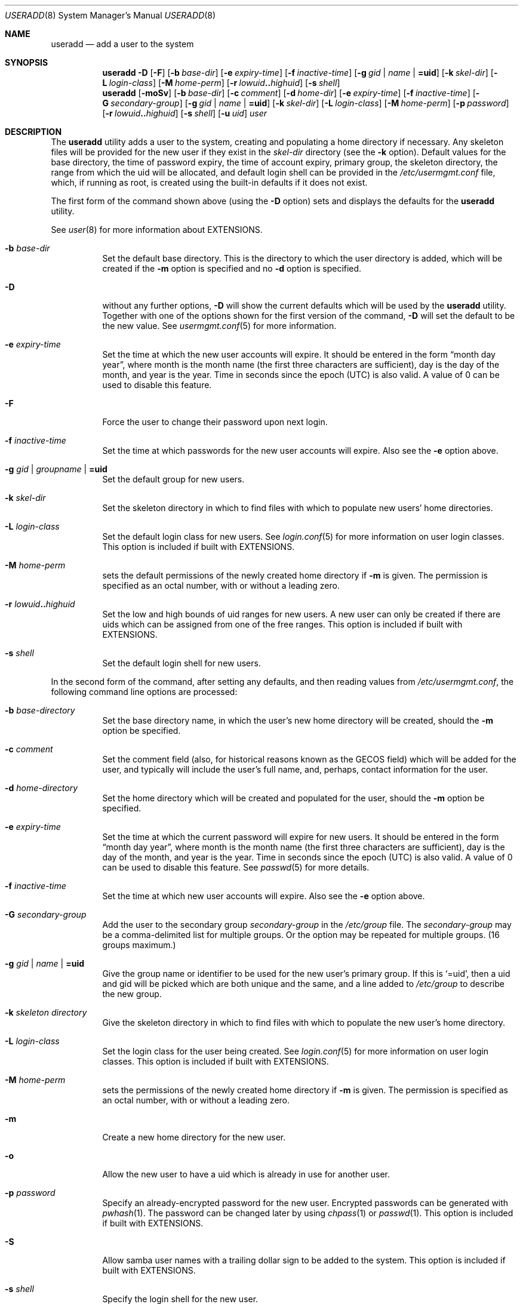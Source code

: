 .\" useradd.8,v 1.42 2009/01/14 02:18:28 reed Exp */
.\"
.\"
.\" Copyright (c) 1999 Alistair G. Crooks.  All rights reserved.
.\"
.\" Redistribution and use in source and binary forms, with or without
.\" modification, are permitted provided that the following conditions
.\" are met:
.\" 1. Redistributions of source code must retain the above copyright
.\"    notice, this list of conditions and the following disclaimer.
.\" 2. Redistributions in binary form must reproduce the above copyright
.\"    notice, this list of conditions and the following disclaimer in the
.\"    documentation and/or other materials provided with the distribution.
.\" 3. The name of the author may not be used to endorse or promote
.\"    products derived from this software without specific prior written
.\"    permission.
.\"
.\" THIS SOFTWARE IS PROVIDED BY THE AUTHOR ``AS IS'' AND ANY EXPRESS
.\" OR IMPLIED WARRANTIES, INCLUDING, BUT NOT LIMITED TO, THE IMPLIED
.\" WARRANTIES OF MERCHANTABILITY AND FITNESS FOR A PARTICULAR PURPOSE
.\" ARE DISCLAIMED.  IN NO EVENT SHALL THE AUTHOR BE LIABLE FOR ANY
.\" DIRECT, INDIRECT, INCIDENTAL, SPECIAL, EXEMPLARY, OR CONSEQUENTIAL
.\" DAMAGES (INCLUDING, BUT NOT LIMITED TO, PROCUREMENT OF SUBSTITUTE
.\" GOODS OR SERVICES; LOSS OF USE, DATA, OR PROFITS; OR BUSINESS
.\" INTERRUPTION) HOWEVER CAUSED AND ON ANY THEORY OF LIABILITY,
.\" WHETHER IN CONTRACT, STRICT LIABILITY, OR TORT (INCLUDING
.\" NEGLIGENCE OR OTHERWISE) ARISING IN ANY WAY OUT OF THE USE OF THIS
.\" SOFTWARE, EVEN IF ADVISED OF THE POSSIBILITY OF SUCH DAMAGE.
.\"
.\"
.Dd January 13, 2009
.Dt USERADD 8
.Os
.Sh NAME
.Nm useradd
.Nd add a user to the system
.Sh SYNOPSIS
.Nm
.Fl D
.Op Fl F
.Op Fl b Ar base-dir
.Op Fl e Ar expiry-time
.Op Fl f Ar inactive-time
.Op Fl g Ar gid | name | Li =uid
.Op Fl k Ar skel-dir
.Op Fl L Ar login-class
.Op Fl M Ar home-perm
.Op Fl r Ar lowuid Ns Li .. Ns Ar highuid
.Op Fl s Ar shell
.Nm
.Op Fl moSv
.Op Fl b Ar base-dir
.Op Fl c Ar comment
.Op Fl d Ar home-dir
.Op Fl e Ar expiry-time
.Op Fl f Ar inactive-time
.Op Fl G Ar secondary-group
.Op Fl g Ar gid | name | Li =uid
.Op Fl k Ar skel-dir
.Op Fl L Ar login-class
.Op Fl M Ar home-perm
.Op Fl p Ar password
.Op Fl r Ar lowuid Ns Li .. Ns Ar highuid
.Op Fl s Ar shell
.Op Fl u Ar uid
.Ar user
.Sh DESCRIPTION
The
.Nm useradd
utility adds a user to the system, creating and
populating a home directory if necessary.
Any skeleton files will be provided
for the new user if they exist in the
.Ar skel-dir
directory (see the
.Fl k
option).
Default values for
the base directory,
the time of password expiry,
the time of account expiry,
primary group,
the skeleton directory,
the range from which the uid will be allocated,
and default login shell
can be provided in the
.Pa /etc/usermgmt.conf
file, which, if running as root, is created using the built-in defaults if
it does not exist.
.Pp
The first form of the command shown above (using the
.Fl D
option)
sets and displays the defaults for the
.Nm
utility.
.Pp
See
.Xr user 8
for more information about
.Dv EXTENSIONS .
.Bl -tag -width Ds
.It Fl b Ar base-dir
Set the default base directory.
This is the directory to which the
user directory is added, which will be created if the
.Fl m
option is specified and no
.Fl d
option is specified.
.It Fl D
without any further options,
.Fl D
will show the current defaults which
will be used by the
.Nm
utility.
Together with one of the options shown for the first version
of the command,
.Fl D
will set the default to be the new value.
See
.Xr usermgmt.conf 5
for more information.
.It Fl e Ar expiry-time
Set the time at which the new user accounts will expire.
It should be entered in the form
.Dq month day year ,
where month is the month name (the first three characters are
sufficient), day is the day of the month, and year is the year.
Time in seconds since the epoch (UTC) is also valid.
A value of 0 can be used to disable this feature.
.It Fl F
Force the user to change their password upon next login.
.It Fl f Ar inactive-time
Set the time at which passwords for the new user accounts will
expire.
Also see the
.Fl e
option above.
.It Fl g Ar gid | groupname | Li =uid
Set the default group for new users.
.It Fl k Ar skel-dir
Set the skeleton directory in which to find files with
which to populate new users' home directories.
.It Fl L Ar login-class
Set the default login class for new users.
See
.Xr login.conf 5
for more information on user login classes.
This option is included if built with
.Dv EXTENSIONS .
.It Fl M Ar home-perm
sets the default permissions of the newly created home directory if
.Fl m
is given.
The permission is specified as an octal number, with or without a leading zero.
.It Fl r Ar lowuid Ns Li .. Ns Ar highuid
Set the low and high bounds of uid ranges for new users.
A new user can only be created if there are uids which can be
assigned from one of the free ranges.
This option is included if built with
.Dv EXTENSIONS .
.It Fl s Ar shell
Set the default login shell for new users.
.El
.Pp
In the second form of the command,
after setting any defaults, and then reading values from
.Pa /etc/usermgmt.conf ,
the following command line options are processed:
.Bl -tag -width Ds
.It Fl b Ar base-directory
Set the base directory name, in which the user's new home
directory will be created, should the
.Fl m
option be specified.
.It Fl c Ar comment
Set the comment field (also, for historical reasons known as the
GECOS field) which will be added for the user, and typically will include
the user's full name, and, perhaps, contact information for the user.
.It Fl d Ar home-directory
Set the home directory which will be created and populated for the user,
should the
.Fl m
option be specified.
.It Fl e Ar expiry-time
Set the time at which the current password will expire for new
users.
It should be entered in the form
.Dq month day year ,
where month is the month name (the first three characters are
sufficient), day is the day of the month, and year is the year.
Time in seconds since the epoch (UTC) is also valid.
A value of 0 can be used to disable this feature.
See
.Xr passwd 5
for more details.
.It Fl f Ar inactive-time
Set the time at which new user accounts will expire.
Also see the
.Fl e
option above.
.It Fl G Ar secondary-group
Add the user to the secondary group
.Ar secondary-group
in the
.Pa /etc/group
file.
The
.Ar secondary-group
may be a comma-delimited list for multiple groups.
Or the option may be repeated for multiple groups.
(16 groups maximum.)
.It Fl g Ar gid | name | Li =uid
Give the group name or identifier to be used for the new user's primary group.
If this is
.Ql =uid ,
then a uid and gid will be picked which are both unique
and the same, and a line added to
.Pa /etc/group
to describe the new group.
.It Fl k Ar skeleton directory
Give the skeleton directory in which to find files
with which to populate the new user's home directory.
.It Fl L Ar login-class
Set the login class for the user being created.
See
.Xr login.conf 5
for more information on user login classes.
This option is included if built with
.Dv EXTENSIONS .
.It Fl M Ar home-perm
sets the permissions of the newly created home directory if
.Fl m
is given.
The permission is specified as an octal number, with or without a leading zero.
.It Fl m
Create a new home directory for the new user.
.It Fl o
Allow the new user to have a uid which is already in use for another user.
.It Fl p Ar password
Specify an already-encrypted password for the new user.
Encrypted passwords can be generated with
.Xr pwhash 1 .
The password can be changed later by using
.Xr chpass 1
or
.Xr passwd 1 .
This option is included if built with
.Dv EXTENSIONS .
.It Fl S
Allow samba user names with a trailing dollar sign to be
added to the system.
This option is included if built with
.Dv EXTENSIONS .
.It Fl s Ar shell
Specify the login shell for the new user.
.It Fl u Ar uid
Specify a uid for the new user.
Boundaries for this value can be preset for all users
by using the
.Ar range
field in the
.Pa /etc/usermgmt.conf
file.
.It Fl v
Enable verbose mode - explain the commands as they are executed.
This option is included if built with
.Dv EXTENSIONS .
.El
.Pp
Once the information has been verified,
.Nm
uses
.Xr pwd_mkdb 8
to update the user database.
This is run in the background, and,
at very large sites could take several minutes.
Until this update
is completed, the password file is unavailable for other updates
and the new information is not available to programs.
.Sh EXIT STATUS
.Ex -std useradd
.Sh FILES
.Bl -tag -width /etc/usermgmt.conf -compact
.It Pa /etc/usermgmt.conf
.It Pa /etc/skel/*
.It Pa /etc/login.conf
.El
.Sh SEE ALSO
.Xr chpass 1 ,
.Xr passwd 1 ,
.Xr pwhash 1 ,
.Xr group 5 ,
.Xr login.conf 5 ,
.Xr passwd 5 ,
.Xr usermgmt.conf 5 ,
.Xr pwd_mkdb 8 ,
.Xr user 8 ,
.Xr userdel 8 ,
.Xr usermod 8
.Sh HISTORY
The
.Nm
utility first appeared in
.Nx 1.5 .
It is based on the
.Ar addnerd
package by the same author.
.Sh AUTHORS
The
.Nm
utility was written by
.An Alistair G. Crooks
.Aq agc@NetBSD.org .
.Pp
Support for setting permissions of home directories was added by Hubert Feyrer.
